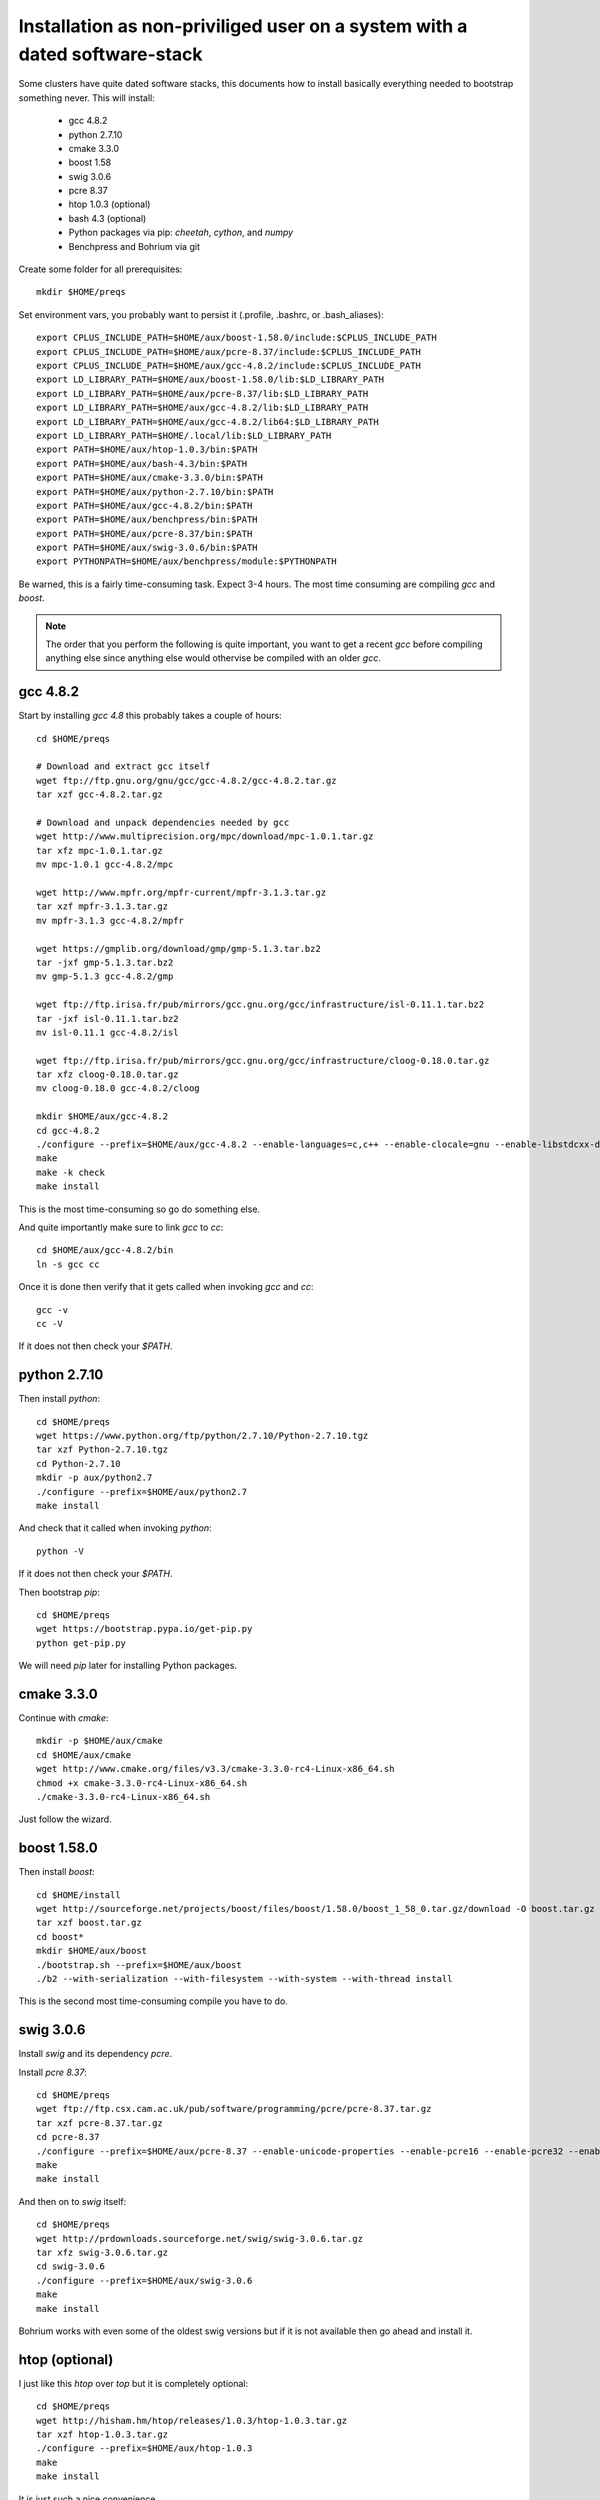 Installation as non-priviliged user on a system with a dated software-stack 
===========================================================================

Some clusters have quite dated software stacks, this documents how to install basically everything needed to bootstrap something never. This will install:

 * gcc 4.8.2
 * python 2.7.10
 * cmake 3.3.0
 * boost 1.58
 * swig 3.0.6
 * pcre 8.37
 * htop 1.0.3 (optional)
 * bash 4.3 (optional)
 * Python packages via pip: `cheetah`, `cython`, and `numpy`
 * Benchpress and Bohrium via git

Create some folder for all prerequisites::

  mkdir $HOME/preqs

Set environment vars, you probably want to persist it (.profile, .bashrc, or .bash_aliases)::

  export CPLUS_INCLUDE_PATH=$HOME/aux/boost-1.58.0/include:$CPLUS_INCLUDE_PATH
  export CPLUS_INCLUDE_PATH=$HOME/aux/pcre-8.37/include:$CPLUS_INCLUDE_PATH
  export CPLUS_INCLUDE_PATH=$HOME/aux/gcc-4.8.2/include:$CPLUS_INCLUDE_PATH
  export LD_LIBRARY_PATH=$HOME/aux/boost-1.58.0/lib:$LD_LIBRARY_PATH
  export LD_LIBRARY_PATH=$HOME/aux/pcre-8.37/lib:$LD_LIBRARY_PATH
  export LD_LIBRARY_PATH=$HOME/aux/gcc-4.8.2/lib:$LD_LIBRARY_PATH
  export LD_LIBRARY_PATH=$HOME/aux/gcc-4.8.2/lib64:$LD_LIBRARY_PATH
  export LD_LIBRARY_PATH=$HOME/.local/lib:$LD_LIBRARY_PATH
  export PATH=$HOME/aux/htop-1.0.3/bin:$PATH
  export PATH=$HOME/aux/bash-4.3/bin:$PATH
  export PATH=$HOME/aux/cmake-3.3.0/bin:$PATH
  export PATH=$HOME/aux/python-2.7.10/bin:$PATH
  export PATH=$HOME/aux/gcc-4.8.2/bin:$PATH
  export PATH=$HOME/aux/benchpress/bin:$PATH
  export PATH=$HOME/aux/pcre-8.37/bin:$PATH
  export PATH=$HOME/aux/swig-3.0.6/bin:$PATH
  export PYTHONPATH=$HOME/aux/benchpress/module:$PYTHONPATH

Be warned, this is a fairly time-consuming task. Expect 3-4 hours.
The most time consuming are compiling `gcc` and `boost`.

.. note:: 
  
  The order that you perform the following is quite important,
  you want to get a recent `gcc` before compiling anything else since anything else
  would othervise be compiled with an older `gcc`.

gcc 4.8.2
---------

Start by installing `gcc 4.8` this probably takes a couple of hours::

  cd $HOME/preqs

  # Download and extract gcc itself
  wget ftp://ftp.gnu.org/gnu/gcc/gcc-4.8.2/gcc-4.8.2.tar.gz
  tar xzf gcc-4.8.2.tar.gz

  # Download and unpack dependencies needed by gcc
  wget http://www.multiprecision.org/mpc/download/mpc-1.0.1.tar.gz
  tar xfz mpc-1.0.1.tar.gz
  mv mpc-1.0.1 gcc-4.8.2/mpc

  wget http://www.mpfr.org/mpfr-current/mpfr-3.1.3.tar.gz
  tar xzf mpfr-3.1.3.tar.gz
  mv mpfr-3.1.3 gcc-4.8.2/mpfr

  wget https://gmplib.org/download/gmp/gmp-5.1.3.tar.bz2
  tar -jxf gmp-5.1.3.tar.bz2
  mv gmp-5.1.3 gcc-4.8.2/gmp

  wget ftp://ftp.irisa.fr/pub/mirrors/gcc.gnu.org/gcc/infrastructure/isl-0.11.1.tar.bz2
  tar -jxf isl-0.11.1.tar.bz2
  mv isl-0.11.1 gcc-4.8.2/isl

  wget ftp://ftp.irisa.fr/pub/mirrors/gcc.gnu.org/gcc/infrastructure/cloog-0.18.0.tar.gz
  tar xfz cloog-0.18.0.tar.gz
  mv cloog-0.18.0 gcc-4.8.2/cloog

  mkdir $HOME/aux/gcc-4.8.2
  cd gcc-4.8.2
  ./configure --prefix=$HOME/aux/gcc-4.8.2 --enable-languages=c,c++ --enable-clocale=gnu --enable-libstdcxx-debug --enable-libstdcxx-time=yes --enable-gnu-unique-object --disable-libmudflap --enable-plugin --enable-multiarch --with-tune=generic --build=x86_64-linux-gnu --host=x86_64-linux-gnu --target=x86_64-linux-gnu                                                                                 
  make
  make -k check
  make install

This is the most time-consuming so go do something else.

And quite importantly make sure to link `gcc` to `cc`::

  cd $HOME/aux/gcc-4.8.2/bin
  ln -s gcc cc

Once it is done then verify that it gets called when invoking `gcc` and `cc`::

  gcc -v
  cc -V

If it does not then check your `$PATH`.

python 2.7.10
-------------

Then install `python`::

  cd $HOME/preqs
  wget https://www.python.org/ftp/python/2.7.10/Python-2.7.10.tgz
  tar xzf Python-2.7.10.tgz
  cd Python-2.7.10
  mkdir -p aux/python2.7
  ./configure --prefix=$HOME/aux/python2.7
  make install

And check that it called when invoking `python`::

  python -V

If it does not then check your `$PATH`.

Then bootstrap `pip`::

  cd $HOME/preqs
  wget https://bootstrap.pypa.io/get-pip.py
  python get-pip.py

We will need `pip` later for installing Python packages.

cmake 3.3.0
-----------

Continue with `cmake`::

  mkdir -p $HOME/aux/cmake
  cd $HOME/aux/cmake
  wget http://www.cmake.org/files/v3.3/cmake-3.3.0-rc4-Linux-x86_64.sh
  chmod +x cmake-3.3.0-rc4-Linux-x86_64.sh
  ./cmake-3.3.0-rc4-Linux-x86_64.sh

Just follow the wizard.

boost 1.58.0
------------

Then install `boost`::

  cd $HOME/install
  wget http://sourceforge.net/projects/boost/files/boost/1.58.0/boost_1_58_0.tar.gz/download -O boost.tar.gz
  tar xzf boost.tar.gz
  cd boost*
  mkdir $HOME/aux/boost
  ./bootstrap.sh --prefix=$HOME/aux/boost
  ./b2 --with-serialization --with-filesystem --with-system --with-thread install

This is the second most time-consuming compile you have to do.

swig 3.0.6
----------

Install `swig` and its dependency `pcre`.

Install `pcre 8.37`::

  cd $HOME/preqs
  wget ftp://ftp.csx.cam.ac.uk/pub/software/programming/pcre/pcre-8.37.tar.gz
  tar xzf pcre-8.37.tar.gz
  cd pcre-8.37
  ./configure --prefix=$HOME/aux/pcre-8.37 --enable-unicode-properties --enable-pcre16 --enable-pcre32 --enable-pcregrep-libz --enable-pcregrep-libbz2 --enable-pcretest-libreadline --disable-static
  make
  make install

And then on to `swig` itself::

  cd $HOME/preqs
  wget http://prdownloads.sourceforge.net/swig/swig-3.0.6.tar.gz
  tar xfz swig-3.0.6.tar.gz
  cd swig-3.0.6
  ./configure --prefix=$HOME/aux/swig-3.0.6
  make
  make install

Bohrium works with even some of the oldest swig versions but if it is not available then go ahead and install it.

htop (optional)
---------------

I just like this `htop` over `top` but it is completely optional::

  cd $HOME/preqs
  wget http://hisham.hm/htop/releases/1.0.3/htop-1.0.3.tar.gz
  tar xzf htop-1.0.3.tar.gz
  ./configure --prefix=$HOME/aux/htop-1.0.3
  make
  make install

It is just such a nice convenience.

bash (optional)
------------------------

In case even your shell is broken then go for installing bash::

  cd $HOME/preqs
  wget http://git.savannah.gnu.org/cgit/bash.git/snapshot/bash-master.tar.gz
  tar xzf bash-master.tar.gz
  cd bash-master
  ./configure --prefix=$HOME/aux/bash-4.3
  make
  make install

Python Packages
---------------

These should now be installable via `pip`::

  pip install cheetah cython numpy

benchpress
----------

We need this to run testing against benchmarks and to run benchmarks from the benchpress repos::

  cd $HOME/aux
  git clone https://github.com/bh107/benchpress.git

Verify that you can invoke benchpress::

  bp-info --all

bohrium
-------

And now we can get on with installing bohrium::

  cd $HOME/aux
  git clone https://github.com/bh107/bohrium.git
  mkdir b
  cd b
  cmake ../ -DBRIDGE_CIL=OFF -DBRIDGE_NUMCIL=OFF -DVEM_CLUSTER=OFF -DVEM_PROXY=OFF -DEXT_VISUALIZER=OFF -DVE_GPU=OFF -DTEST_CIL=OFF -DBENCHMARK_CIL=OFF -DCMAKE_BUILD_TYPE=Release -DBOOST_ROOT=$HOME/aux/boost-1.58.0 -DBoost_INCLUDE_DIRS=$HOME/aux/boost-1.58.0/include -DBoost_LIBRARY_DIRS=$HOME/aux/boost-1.58.0/lib -DBoost_NO_SYSTEM_PATHS=ON -DBoost_NO_BOOST_CMAKE=ON
  make
  make install
  ln -s $HOME/aux/bohrium-master $HOME/bohrium

Now run numpytest to check that it is operational::

  python $HOME/bohrium/test/python/numpytest.py

That only took a day... great.
